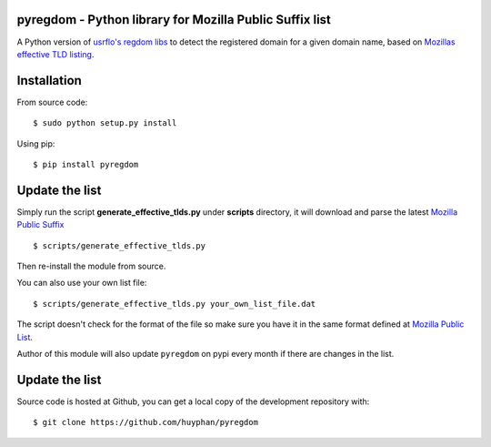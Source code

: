 pyregdom - Python library for Mozilla Public Suffix list
========================================================

A Python version of `usrflo's regdom
libs <https://github.com/usrflo/registered-domain-libs>`_ to detect the
registered domain for a given domain name, based on `Mozillas effective
TLD listing <https://publicsuffix.org/list/>`_.

Installation
============
From source code: ::

    $ sudo python setup.py install

Using pip: ::

    $ pip install pyregdom

Update the list
===============

Simply run the script **generate_effective_tlds.py** under **scripts**
directory, it will download and parse the latest `Mozilla Public
Suffix <https://publicsuffix.org/list/>`_ ::

$ scripts/generate_effective_tlds.py

Then re-install the module from
source.

You can also use your own list file: ::

$ scripts/generate_effective_tlds.py your_own_list_file.dat

The script doesn't check for the format of the file so make sure you have it
in the same format defined at `Mozilla Public
List <https://publicsuffix.org/list/>`_.

Author of this module will also update ``pyregdom`` on pypi every month
if there are changes in the list.

Update the list
===============

Source code is hosted at Github, you can get a local copy of the development repository with:  ::

    $ git clone https://github.com/huyphan/pyregdom